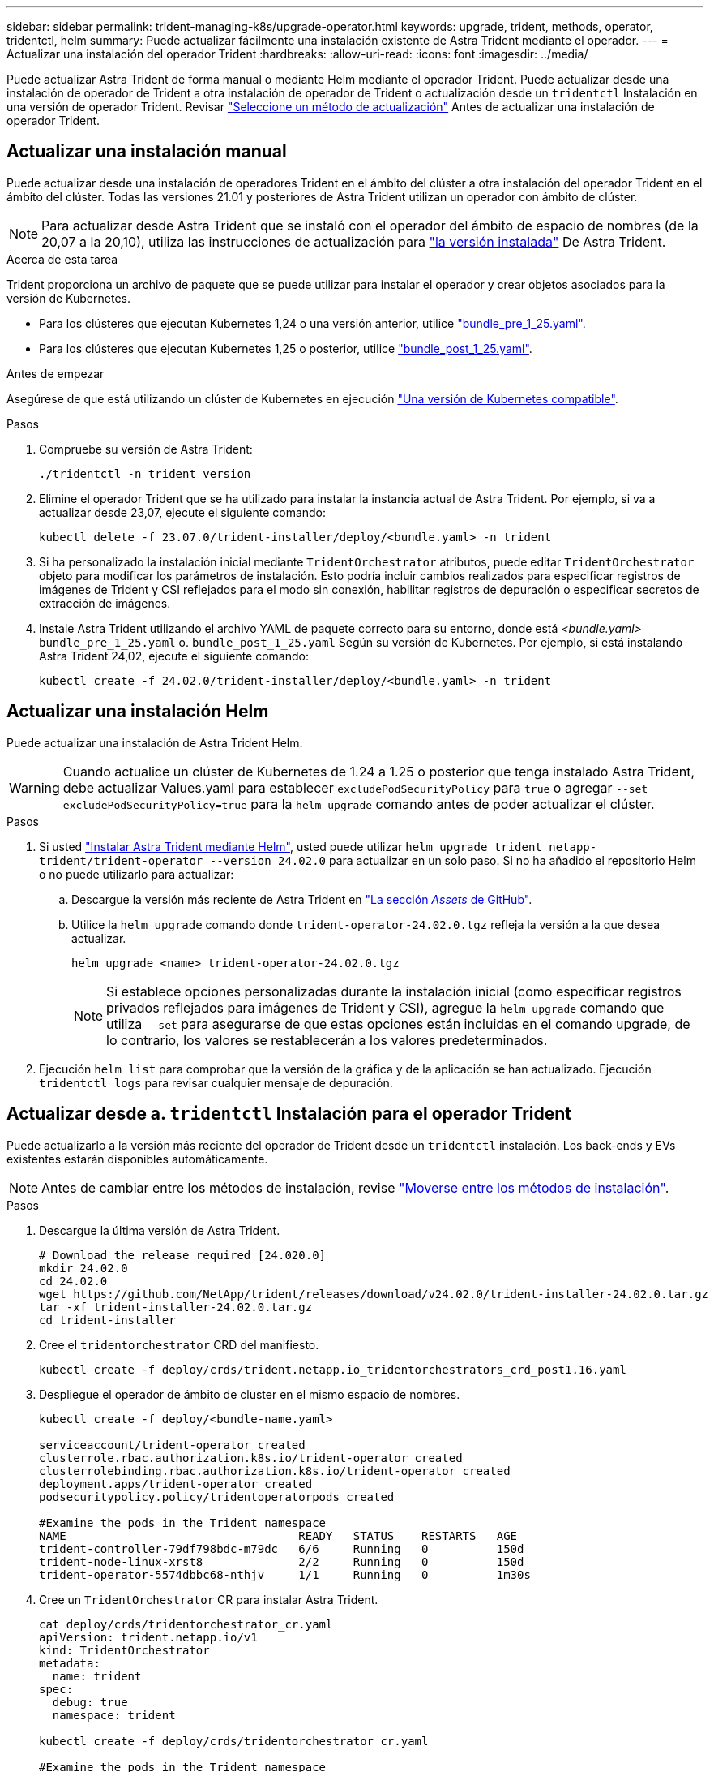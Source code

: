 ---
sidebar: sidebar 
permalink: trident-managing-k8s/upgrade-operator.html 
keywords: upgrade, trident, methods, operator, tridentctl, helm 
summary: Puede actualizar fácilmente una instalación existente de Astra Trident mediante el operador. 
---
= Actualizar una instalación del operador Trident
:hardbreaks:
:allow-uri-read: 
:icons: font
:imagesdir: ../media/


[role="lead"]
Puede actualizar Astra Trident de forma manual o mediante Helm mediante el operador Trident. Puede actualizar desde una instalación de operador de Trident a otra instalación de operador de Trident o actualización desde un `tridentctl` Instalación en una versión de operador Trident. Revisar link:upgrade-trident.html#select-an-upgrade-method["Seleccione un método de actualización"] Antes de actualizar una instalación de operador Trident.



== Actualizar una instalación manual

Puede actualizar desde una instalación de operadores Trident en el ámbito del clúster a otra instalación del operador Trident en el ámbito del clúster. Todas las versiones 21.01 y posteriores de Astra Trident utilizan un operador con ámbito de clúster.


NOTE: Para actualizar desde Astra Trident que se instaló con el operador del ámbito de espacio de nombres (de la 20,07 a la 20,10), utiliza las instrucciones de actualización para link:../earlier-versions.html["la versión instalada"] De Astra Trident.

.Acerca de esta tarea
Trident proporciona un archivo de paquete que se puede utilizar para instalar el operador y crear objetos asociados para la versión de Kubernetes.

* Para los clústeres que ejecutan Kubernetes 1,24 o una versión anterior, utilice link:https://github.com/NetApp/trident/tree/stable/v24.02/deploy/bundle_pre_1_25.yaml["bundle_pre_1_25.yaml"^].
* Para los clústeres que ejecutan Kubernetes 1,25 o posterior, utilice link:https://github.com/NetApp/trident/tree/stable/v24.02/deploy/bundle_post_1_25.yaml["bundle_post_1_25.yaml"^].


.Antes de empezar
Asegúrese de que está utilizando un clúster de Kubernetes en ejecución link:../trident-get-started/requirements.html["Una versión de Kubernetes compatible"].

.Pasos
. Compruebe su versión de Astra Trident:
+
[listing]
----
./tridentctl -n trident version
----
. Elimine el operador Trident que se ha utilizado para instalar la instancia actual de Astra Trident. Por ejemplo, si va a actualizar desde 23,07, ejecute el siguiente comando:
+
[listing]
----
kubectl delete -f 23.07.0/trident-installer/deploy/<bundle.yaml> -n trident
----
. Si ha personalizado la instalación inicial mediante `TridentOrchestrator` atributos, puede editar `TridentOrchestrator` objeto para modificar los parámetros de instalación. Esto podría incluir cambios realizados para especificar registros de imágenes de Trident y CSI reflejados para el modo sin conexión, habilitar registros de depuración o especificar secretos de extracción de imágenes.
. Instale Astra Trident utilizando el archivo YAML de paquete correcto para su entorno, donde está _<bundle.yaml>_
`bundle_pre_1_25.yaml` o. `bundle_post_1_25.yaml` Según su versión de Kubernetes. Por ejemplo, si está instalando Astra Trident 24,02, ejecute el siguiente comando:
+
[listing]
----
kubectl create -f 24.02.0/trident-installer/deploy/<bundle.yaml> -n trident
----




== Actualizar una instalación Helm

Puede actualizar una instalación de Astra Trident Helm.


WARNING: Cuando actualice un clúster de Kubernetes de 1.24 a 1.25 o posterior que tenga instalado Astra Trident, debe actualizar Values.yaml para establecer `excludePodSecurityPolicy` para `true` o agregar `--set excludePodSecurityPolicy=true` para la `helm upgrade` comando antes de poder actualizar el clúster.

.Pasos
. Si usted link:../trident-get-started/kubernetes-deploy-helm.html#deploy-the-trident-operator-and-install-astra-trident-using-helm["Instalar Astra Trident mediante Helm"], usted puede utilizar `helm upgrade trident netapp-trident/trident-operator --version 24.02.0` para actualizar en un solo paso. Si no ha añadido el repositorio Helm o no puede utilizarlo para actualizar:
+
.. Descargue la versión más reciente de Astra Trident en link:https://github.com/NetApp/trident/releases/latest["La sección _Assets_ de GitHub"^].
.. Utilice la `helm upgrade` comando donde `trident-operator-24.02.0.tgz` refleja la versión a la que desea actualizar.
+
[listing]
----
helm upgrade <name> trident-operator-24.02.0.tgz
----
+

NOTE: Si establece opciones personalizadas durante la instalación inicial (como especificar registros privados reflejados para imágenes de Trident y CSI), agregue la `helm upgrade` comando que utiliza `--set` para asegurarse de que estas opciones están incluidas en el comando upgrade, de lo contrario, los valores se restablecerán a los valores predeterminados.



. Ejecución `helm list` para comprobar que la versión de la gráfica y de la aplicación se han actualizado. Ejecución `tridentctl logs` para revisar cualquier mensaje de depuración.




== Actualizar desde a. `tridentctl` Instalación para el operador Trident

Puede actualizarlo a la versión más reciente del operador de Trident desde un `tridentctl` instalación. Los back-ends y EVs existentes estarán disponibles automáticamente.


NOTE: Antes de cambiar entre los métodos de instalación, revise link:../trident-get-started/kubernetes-deploy.html#moving-between-installation-methods["Moverse entre los métodos de instalación"].

.Pasos
. Descargue la última versión de Astra Trident.
+
[listing]
----
# Download the release required [24.020.0]
mkdir 24.02.0
cd 24.02.0
wget https://github.com/NetApp/trident/releases/download/v24.02.0/trident-installer-24.02.0.tar.gz
tar -xf trident-installer-24.02.0.tar.gz
cd trident-installer
----
. Cree el `tridentorchestrator` CRD del manifiesto.
+
[listing]
----
kubectl create -f deploy/crds/trident.netapp.io_tridentorchestrators_crd_post1.16.yaml
----
. Despliegue el operador de ámbito de cluster en el mismo espacio de nombres.
+
[listing]
----
kubectl create -f deploy/<bundle-name.yaml>

serviceaccount/trident-operator created
clusterrole.rbac.authorization.k8s.io/trident-operator created
clusterrolebinding.rbac.authorization.k8s.io/trident-operator created
deployment.apps/trident-operator created
podsecuritypolicy.policy/tridentoperatorpods created

#Examine the pods in the Trident namespace
NAME                                  READY   STATUS    RESTARTS   AGE
trident-controller-79df798bdc-m79dc   6/6     Running   0          150d
trident-node-linux-xrst8              2/2     Running   0          150d
trident-operator-5574dbbc68-nthjv     1/1     Running   0          1m30s
----
. Cree un `TridentOrchestrator` CR para instalar Astra Trident.
+
[listing]
----
cat deploy/crds/tridentorchestrator_cr.yaml
apiVersion: trident.netapp.io/v1
kind: TridentOrchestrator
metadata:
  name: trident
spec:
  debug: true
  namespace: trident

kubectl create -f deploy/crds/tridentorchestrator_cr.yaml

#Examine the pods in the Trident namespace
NAME                                READY   STATUS    RESTARTS   AGE
trident-csi-79df798bdc-m79dc        6/6     Running   0          1m
trident-csi-xrst8                   2/2     Running   0          1m
trident-operator-5574dbbc68-nthjv   1/1     Running   0          5m41s
----
. Confirmar que Trident se ha actualizado a la versión prevista.
+
[listing]
----
kubectl describe torc trident | grep Message -A 3

Message:                Trident installed
Namespace:              trident
Status:                 Installed
Version:                v24.02.0
----

